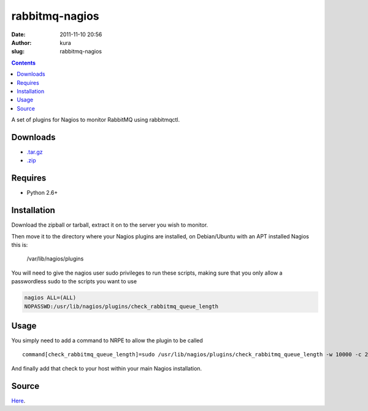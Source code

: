 rabbitmq-nagios
###############
:date: 2011-11-10 20:56
:author: kura
:slug: rabbitmq-nagios

.. contents::
    :backlinks: none

A set of plugins for Nagios to monitor RabbitMQ using rabbitmqctl.

Downloads
---------

- `.tar.gz`_
- `.zip`_

.. _.tar.gz: https://github.com/kura/rabbitmq-nagios/tarball/master
.. _.zip: https://github.com/kura/rabbitmq-nagios/zipball/master

Requires
--------

-  Python 2.6+

Installation
------------

Download the zipball or tarball, extract it on to the server you wish to
monitor.

Then move it to the directory where your Nagios plugins are installed,
on Debian/Ubuntu with an APT installed Nagios this is:

    /var/lib/nagios/plugins

You will need to give the nagios user sudo privileges to run these
scripts, making sure that you only allow a passwordless sudo to the
scripts you want to use

.. code:: bash

    nagios ALL=(ALL)
    NOPASSWD:/usr/lib/nagios/plugins/check_rabbitmq_queue_length

Usage
-----

You simply need to add a command to NRPE to allow the plugin to be
called

::

    command[check_rabbitmq_queue_length]=sudo /usr/lib/nagios/plugins/check_rabbitmq_queue_length -w 10000 -c 20000 -v /

And finally add that check to your host within your main Nagios
installation.

Source
------

`Here`_.

.. _Here: https://github.com/kura/rabbitmq-nagios
